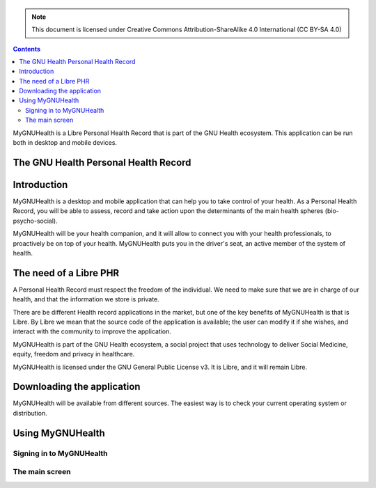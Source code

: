 ===============
 |MyGNUHealth|
===============

.. Note:: This document is licensed under Creative Commons 
    Attribution-ShareAlike 4.0 International (CC BY-SA 4.0) 

.. contents::

MyGNUHealth is a Libre Personal Health Record that is part of the GNU Health
ecosystem. This application can be run both in desktop and mobile devices.

The GNU Health Personal Health Record 
=====================================


Introduction
============
MyGNUHealth is a desktop and mobile application that can help you to take 
control of your health. As a Personal Health Record, you will be able to assess, 
record and take action upon the determinants of the main health spheres 
(bio-psycho-social).

MyGNUHealth will be your health companion, and it will allow to connect you
with your health professionals, to proactively be on top of your health.
MyGNUHealth puts you in the driver's seat, an active member of the system of
health.


The need of a Libre PHR
=======================
A Personal Health Record must respect the freedom of the individual.
We need to make sure that we are in charge of our health, and that the information
we store is private.

There are be different Health record applications in the market, but one of
the key benefits of MyGNUHealth is that is Libre. By Libre we mean that the source
code of the application is available; the user can modify it if she wishes, and
interact with the community to improve the application. 

MyGNUHealth is part of the GNU Health ecosystem, a social project that uses
technology to deliver Social Medicine, equity, freedom and privacy in healthcare.

MyGNUHealth is licensed under the GNU General Public License v3. It is Libre, and
it will remain Libre.

Downloading the application
===========================

MyGNUHealth will be available from different sources. The easiest way is to
check your current operating system or distribution.

Using MyGNUHealth
=================

Signing in to MyGNUHealth
-------------------------

The main screen
---------------





.. |MyGNUHealth| image:: ./images/mygnuhealth.png
